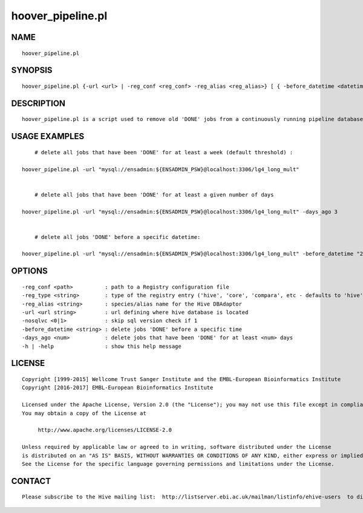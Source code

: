 ===================
hoover\_pipeline.pl
===================

NAME
----

::

        hoover_pipeline.pl

SYNOPSIS
--------

::

        hoover_pipeline.pl {-url <url> | -reg_conf <reg_conf> -reg_alias <reg_alias>} [ { -before_datetime <datetime> | -days_ago <days_ago> } ]

DESCRIPTION
-----------

::

        hoover_pipeline.pl is a script used to remove old 'DONE' jobs from a continuously running pipeline database

USAGE EXAMPLES
--------------

::

            # delete all jobs that have been 'DONE' for at least a week (default threshold) :

        hoover_pipeline.pl -url "mysql://ensadmin:${ENSADMIN_PSW}@localhost:3306/lg4_long_mult"


            # delete all jobs that have been 'DONE' for at least a given number of days

        hoover_pipeline.pl -url "mysql://ensadmin:${ENSADMIN_PSW}@localhost:3306/lg4_long_mult" -days_ago 3


            # delete all jobs 'DONE' before a specific datetime:

        hoover_pipeline.pl -url "mysql://ensadmin:${ENSADMIN_PSW}@localhost:3306/lg4_long_mult" -before_datetime "2013-02-14 15:42:50"

OPTIONS
-------

::

        -reg_conf <path>          : path to a Registry configuration file
        -reg_type <string>        : type of the registry entry ('hive', 'core', 'compara', etc - defaults to 'hive')
        -reg_alias <string>       : species/alias name for the Hive DBAdaptor
        -url <url string>         : url defining where hive database is located
        -nosqlvc <0|1>            : skip sql version check if 1
        -before_datetime <string> : delete jobs 'DONE' before a specific time
        -days_ago <num>           : delete jobs that have been 'DONE' for at least <num> days
        -h | -help                : show this help message

LICENSE
-------

::

        Copyright [1999-2015] Wellcome Trust Sanger Institute and the EMBL-European Bioinformatics Institute
        Copyright [2016-2017] EMBL-European Bioinformatics Institute

        Licensed under the Apache License, Version 2.0 (the "License"); you may not use this file except in compliance with the License.
        You may obtain a copy of the License at

             http://www.apache.org/licenses/LICENSE-2.0

        Unless required by applicable law or agreed to in writing, software distributed under the License
        is distributed on an "AS IS" BASIS, WITHOUT WARRANTIES OR CONDITIONS OF ANY KIND, either express or implied.
        See the License for the specific language governing permissions and limitations under the License.

CONTACT
-------

::

        Please subscribe to the Hive mailing list:  http://listserver.ebi.ac.uk/mailman/listinfo/ehive-users  to discuss Hive-related questions or to be notified of our updates
